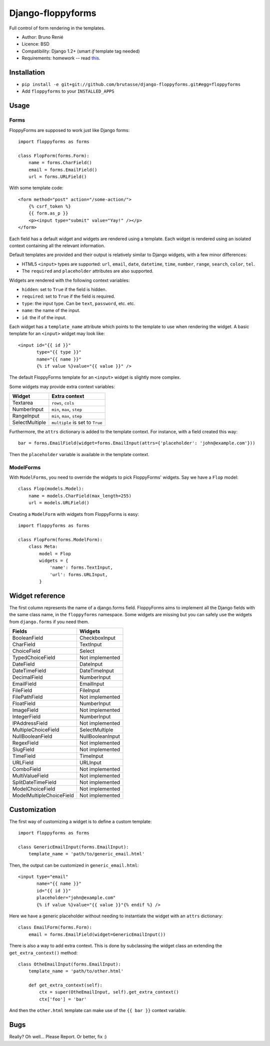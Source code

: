 Django-floppyforms
==================

Full control of form rendering in the templates.

* Author: Bruno Renié
* Licence: BSD
* Compatibility: Django 1.2+ (smart *if* template tag needed)
* Requirements: homework -- read `this`_.

.. _this: http://diveintohtml5.org/forms.html

Installation
------------

* ``pip install -e git+git://github.com/brutasse/django-floppyforms.git#egg=floppyforms``
* Add ``floppyforms`` to your ``INSTALLED_APPS``

Usage
-----

Forms
`````

FloppyForms are supposed to work just like Django forms::

    import floppyforms as forms

    class FlopForm(forms.Form):
        name = forms.CharField()
        email = forms.EmailField()
        url = forms.URLField()

With some template code::

    <form method="post" action="/some-action/">
        {% csrf_token %}
        {{ form.as_p }}
        <p><input type="submit" value="Yay!" /></p>
    </form>

Each field has a default widget and widgets are rendered using a template.
Each widget is rendered using an isolated context containing all the relevant
information.

Default templates are provided and their output is relatively similar to
Django widgets, with a few minor differences:

* HTML5 ``<input>`` types are supported: ``url``, ``email``, ``date``,
  ``datetime``, ``time``, ``number``, ``range``, ``search``, ``color``,
  ``tel``.

* The ``required`` and ``placeholder`` attributes are also supported.

Widgets are rendered with the following context variables:

* ``hidden``: set to ``True`` if the field is hidden.
* ``required``: set to ``True`` if the field is required.
* ``type``: the input type. Can be ``text``, ``password``, etc. etc.
* ``name``: the name of the input.
* ``id``: the if of the input.

Each widget has a ``template_name`` attribute which points to the template to
use when rendering the widget. A basic template for an ``<input>`` widget may
look like::

    <input id="{{ id }}"
           type="{{ type }}"
           name="{{ name }}"
           {% if value %}value="{{ value }}" />

The default FloppyForms template for an ``<input>`` widget is slightly more
complex.

Some widgets may provide extra context variables:

============== ===============================
Widget         Extra context
============== ===============================
Textarea       ``rows``, ``cols``
NumberInput    ``min``, ``max``,  ``step``
RangeInput     ``min``, ``max``, ``step``
SelectMultiple ``multiple`` is set to ``True``
============== ===============================

Furthermore, the ``attrs`` dictionary is added to the template context. For
instance, with a field created this way::

    bar = forms.EmailField(widget=forms.EmailInput(attrs={'placeholder': 'john@example.com'}))

Then the ``placeholder`` variable is available in the template context.

ModelForms
``````````

With ``ModelForms``, you need to override the widgets to pick FloppyForms'
widgets. Say we have a ``Flop`` model::

    class Flop(models.Model):
        name = models.CharField(max_length=255)
        url = models.URLField()

Creating a ``ModelForm`` with widgets from FloppyForms is easy::

    import floppyforms as forms

    class FlopForm(forms.ModelForm):
        class Meta:
            model = Flop
            widgets = {
                'name': forms.TextInput,
                'url': forms.URLInput,
            }

Widget reference
----------------

The first column represents the name of a django.forms field. FloppyForms aims
to implement all the Django fields with the same class name, in the
``floppyforms`` namespace. Some widgets are missing but you can safely use the
widgets from ``django.forms`` if you need them.

======================== ================
Fields                   Widgets
======================== ================
BooleanField             CheckboxInput
CharField                TextInput
ChoiceField              Select
TypedChoiceField         Not implemented
DateField                DateInput
DateTimeField            DateTimeInput
DecimalField             NumberInput
EmailField               EmailInput
FileField                FileInput
FilePathField            Not implemented
FloatField               NumberInput
ImageField               Not implemented
IntegerField             NumberInput
IPAddressField           Not implemented
MultipleChoiceField      SelectMultiple
NullBooleanField         NullBooleanInput
RegexField               Not implemented
SlugField                Not implemented
TimeField                TimeInput
URLField                 URLInput
ComboField               Not implemented
MultiValueField          Not implemented
SplitDateTimeField       Not implemented
ModelChoiceField         Not implemented
ModelMultipleChoiceField Not implemented
======================== ================

Customization
-------------

The first way of customizing a widget is to define a custom template::

    import floppyforms as forms

    class GenericEmailInput(forms.EmailInput):
        template_name = 'path/to/generic_email.html'

Then, the output can be customized in ``generic_email.html``::

    <input type="email"
           name="{{ name }}"
           id="{{ id }}"
           placeholder="john@example.com"
           {% if value %}value="{{ value }}"{% endif %} />

Here we have a generic placeholder without needing to instantiate the widget
with an ``attrs`` dictionary::

    class EmailForm(forms.Form):
        email = forms.EmailField(widget=GenericEmailInput())

There is also a way to add extra context. This is done by subclassing the
widget class an extending the ``get_extra_context()`` method::


    class OtheEmailInput(forms.EmailInput):
        template_name = 'path/to/other.html'

        def get_extra_context(self):
            ctx = super(OtheEmailInput, self).get_extra_context()
            ctx['foo'] = 'bar'

And then the ``other.html`` template can make use of the ``{{ bar }}`` context
variable.

Bugs
----

Really? Oh well... Please Report. Or better, fix :)
